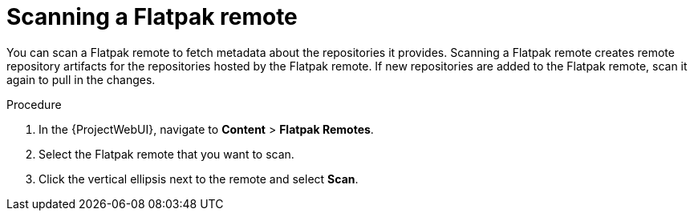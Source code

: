 :_mod-docs-content-type: PROCEDURE

[id="scanning-a-flatpak-remote"]
= Scanning a Flatpak remote

You can scan a Flatpak remote to fetch metadata about the repositories it provides.
Scanning a Flatpak remote creates remote repository artifacts for the repositories hosted by the Flatpak remote. 
If new repositories are added to the Flatpak remote, scan it again to pull in the changes. 

.Procedure
. In the {ProjectWebUI}, navigate to *Content* > *Flatpak Remotes*.
. Select the Flatpak remote that you want to scan.
. Click the vertical ellipsis next to the remote and select *Scan*.
